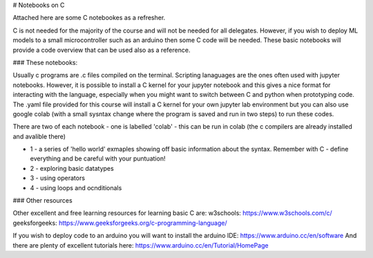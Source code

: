 # Notebooks on C

Attached here are some C notebookes as a refresher.  

C is not needed for the majority of the course and will not be needed for all delegates.  However, if you wish to deploy ML models to a small microcontroller such as an arduino then some C code will be needed. These basic notebooks will provide a code overview that can be used also as a reference. 

### These notebooks:

Usually c programs are .c files compiled on the terminal. Scripting lanaguages are the ones often used with jupyter notebooks. However, it is possible to install a C kernel for your jupyter notebook and this gives a nice format for interacting with the language, especially when you might want to switch between C and python when prototyping code. The .yaml file provided for this course will install a C kernel for your own jupyter lab environment but you can also use google colab (with a small sysntax change where the program is saved and run in two steps) to run these codes. 

There are two of each notebook - one is labelled 'colab' - this can be run in colab (the c compilers are already installed and avalible there)

* 1 - a series of 'hello world' exmaples showing off basic information about the syntax. Remember with C - define everything and be careful with your puntuation!
* 2 - exploring basic datatypes
* 3 - using operators
* 4 - using loops and ocnditionals

### Other resources

Other excellent and free learning resources for learning basic C are:
w3schools: https://www.w3schools.com/c/
geeksforgeeks: https://www.geeksforgeeks.org/c-programming-language/

If you wish to deploy code to an arduino you will want to install the arduino IDE: https://www.arduino.cc/en/software
And there are plenty of excellent tutorials here: https://www.arduino.cc/en/Tutorial/HomePage
